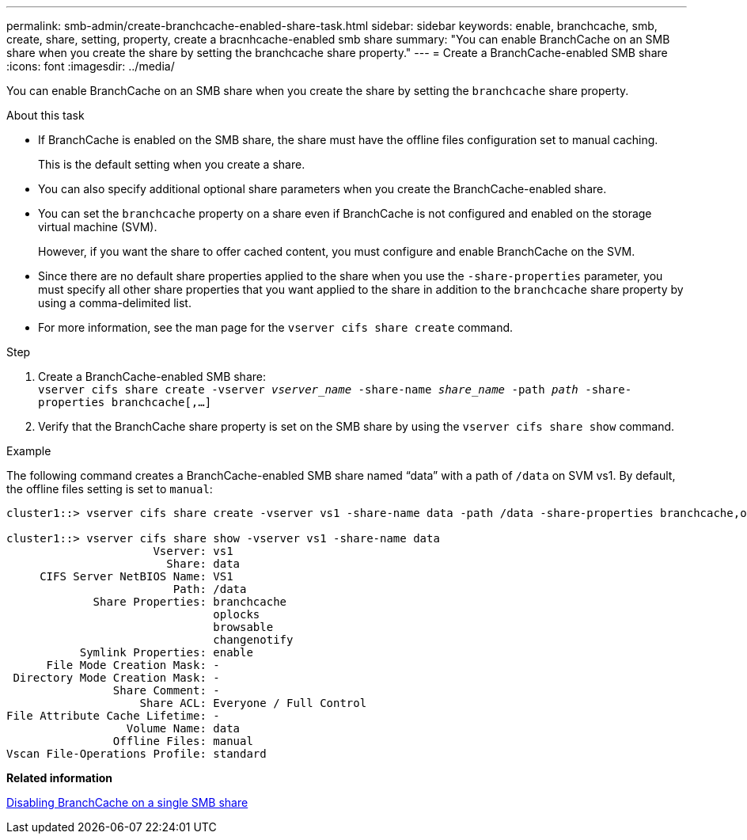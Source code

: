 ---
permalink: smb-admin/create-branchcache-enabled-share-task.html
sidebar: sidebar
keywords: enable, branchcache, smb, create, share, setting, property, create a bracnhcache-enabled smb share
summary: "You can enable BranchCache on an SMB share when you create the share by setting the branchcache share property."
---
= Create a BranchCache-enabled SMB share
:icons: font
:imagesdir: ../media/

[.lead]
You can enable BranchCache on an SMB share when you create the share by setting the `branchcache` share property.

.About this task

* If BranchCache is enabled on the SMB share, the share must have the offline files configuration set to manual caching.
+
This is the default setting when you create a share.

* You can also specify additional optional share parameters when you create the BranchCache-enabled share.
* You can set the `branchcache` property on a share even if BranchCache is not configured and enabled on the storage virtual machine (SVM).
+
However, if you want the share to offer cached content, you must configure and enable BranchCache on the SVM.

* Since there are no default share properties applied to the share when you use the `-share-properties` parameter, you must specify all other share properties that you want applied to the share in addition to the `branchcache` share property by using a comma-delimited list.
* For more information, see the man page for the `vserver cifs share create` command.

.Step

. Create a BranchCache-enabled SMB share: +
`vserver cifs share create -vserver _vserver_name_ -share-name _share_name_ -path _path_ -share-properties branchcache[,...]`
+
. Verify that the BranchCache share property is set on the SMB share by using the `vserver cifs share show` command.

.Example

The following command creates a BranchCache-enabled SMB share named "`data`" with a path of `/data` on SVM vs1. By default, the offline files setting is set to `manual`:

----
cluster1::> vserver cifs share create -vserver vs1 -share-name data -path /data -share-properties branchcache,oplocks,browsable,changenotify

cluster1::> vserver cifs share show -vserver vs1 -share-name data
                      Vserver: vs1
                        Share: data
     CIFS Server NetBIOS Name: VS1
                         Path: /data
             Share Properties: branchcache
                               oplocks
                               browsable
                               changenotify
           Symlink Properties: enable
      File Mode Creation Mask: -
 Directory Mode Creation Mask: -
                Share Comment: -
                    Share ACL: Everyone / Full Control
File Attribute Cache Lifetime: -
                  Volume Name: data
                Offline Files: manual
Vscan File-Operations Profile: standard
----

*Related information*

xref:disable-branchcache-single-share-task.adoc[Disabling BranchCache on a single SMB share]
